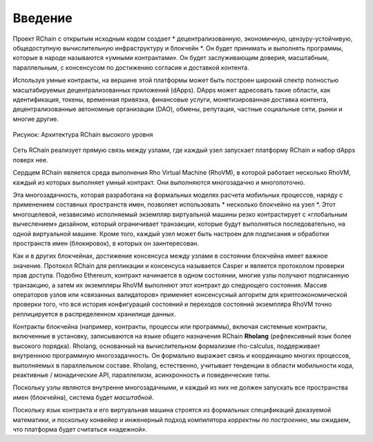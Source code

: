##########################################
Введение
##########################################

Проект RChain с открытым исходным кодом создает * децентрализованную, экономичную, цензуру-устойчивую, общедоступную вычислительную инфраструктуру и блокчейн *. Он будет принимать и выполнять программы, которые в народе называются «умными контрактами».
Он будет заслуживающим доверия, масштабным, параллельным, с консенсусом по достижению согласия и доставкой контента.

Используя умные контракты, на вершине этой платформы может быть построен широкий спектр полностью масштабируемых децентрализованных приложений (dApps). DApps может адресовать такие области, как идентификация, токены, временная привязка, финансовые услуги, монетизированная доставка контента, децентрализованные автономные организации (DAO), обмены, репутация, частные социальные сети, рынки и многие другие.


.. figure:: ../img/architecture-overview.png
   :align: center
   :width: 1135
   :scale: 50

   Рисунок: Архитектура RChain высокого уровня

Сеть RChain реализует прямую связь между узлами, где каждый узел запускает платформу RChain и набор dApps поверх нее.

Сердцем RChain является среда выполнения Rho Virtual Machine (RhoVM), в которой работает несколько RhoVM, каждый из которых выполняет умный  контракт. Они выполняются многозадачно и многопоточно.

Эта многозадачность, которая разработана на формальных моделях расчета мобильных процессов, наряду с применением составных пространств имен, позволяет использовать * несколько блокчейно на узел *. Этот многоцелевой, независимо исполняемый экземпляр виртуальной машины резко контрастирует с «глобальным вычеслением» дизайном, который ограничивает транзакции, которые будут выполняться последовательно, на одной виртуальной машине.
Кроме того, каждый узел может быть настроен для подписания и обработки пространств имен (блокировок), в которых он заинтересован.

Как и в других блокчейнах, достижение консенсуса между узлами в состоянии блокчейна имеет важное значение. Протокол RChain для репликации и консенсуса называется Casper и является протоколом проверки прав доступа.
Подобно Ethereum, контракт начинается в одном состоянии, многие узлы получают подписанную транзакцию, а затем их экземпляры RhoVM выполняют этот контракт до следующего состояния.
Массив операторов узлов или «связанных валидаторов» применяет консенсусный алгоритм для криптоэкономической проверки того, что вся история конфигураций состояний и переходов состояний экземпляра RhoVM точно реплицируется в распределенном хранилище данных.

Контракты блокчейна (например, контракты, процессы или программы), включая системные контракты, включенные в установку, записываются на языке общего назначения RChain **Rholang** (рефлексивный язык более высокого порядка). Rholang, основанный на вычислительном формализме rho-calculus, поддерживает внутреннюю программную многозадачность. Он формально выражает связь и координацию многих процессов, выполняемых в параллельном составе. Rholang, естественно, учитывает тенденции в области мобильности кода, реактивные / монадические API, параллелизм, асинхронность и поведенческие типы.

Поскольку узлы являются внутренне многозадачными, и каждый из них не должен запускать все пространства имен (блокчейна), система будет *масштабной*.

Поскольку язык контракта и его виртуальная машина строятся из формальных спецификаций доказуемой математики, и поскольку конвейер и инженерный подход компилятора *корректны по построению*, мы ожидаем, что платформа будет считаться «надежной».

